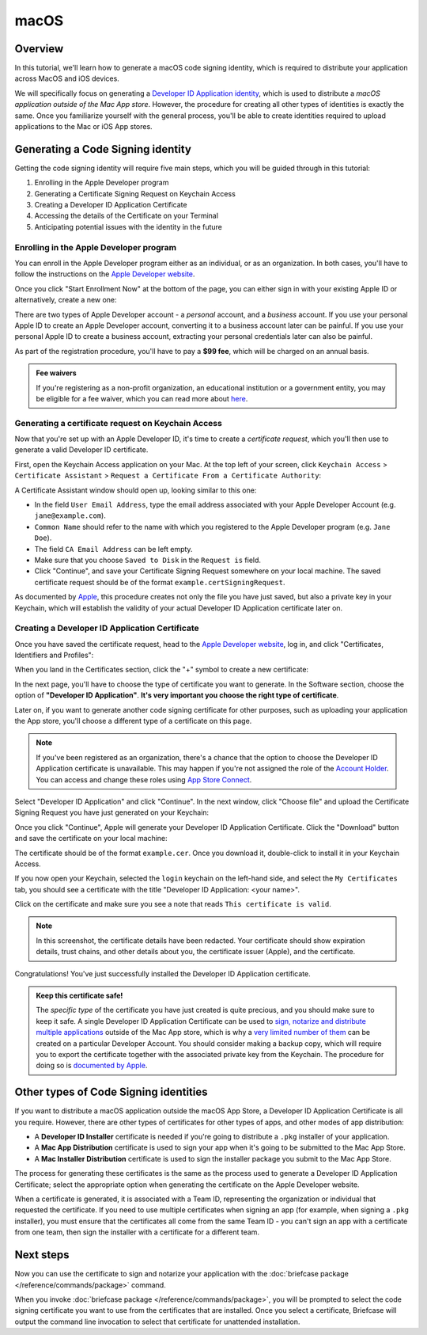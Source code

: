 =====
macOS
=====

Overview
========

In this tutorial, we'll learn how to generate a macOS code signing identity,
which is required to distribute your application across MacOS and iOS devices.

We will specifically focus on generating a `Developer ID Application identity
<https://developer.apple.com/developer-id/>`__, which is used to distribute a
*macOS application outside of the Mac App store*. However, the procedure for
creating all other types of identities is exactly the same. Once you familiarize
yourself with the general process, you'll be able to create identities required
to upload applications to the Mac or iOS App stores.

Generating a Code Signing identity
==================================

Getting the code signing identity will require five main steps, which you will
be guided through in this tutorial:

1. Enrolling in the Apple Developer program

2. Generating a Certificate Signing Request on Keychain Access

3. Creating a Developer ID Application Certificate

4. Accessing the details of the Certificate on your Terminal

5. Anticipating potential issues with the identity in the future

.. _apple-dev-enroll:

Enrolling in the Apple Developer program
----------------------------------------

You can enroll in the Apple Developer program either as an individual, or as an
organization. In both cases, you'll have to follow the instructions on the `Apple
Developer website <https://developer.apple.com/programs/enroll/>`__.

Once you click "Start Enrollment Now" at the bottom of the page, you can either sign in
with your existing Apple ID or alternatively, create a new one:

.. image:: images/AppleID.png
   :width: 300

There are two types of Apple Developer account - a *personal* account, and a *business*
account. If you use your personal Apple ID to create an Apple Developer account,
converting it to a business account later can be painful. If you use your personal Apple
ID to create a business account, extracting your personal credentials later can also be
painful.

As part of the registration procedure, you'll have to pay a **$99 fee**, which will be
charged on an annual basis.

.. admonition:: Fee waivers

  If you're registering as a non-profit organization, an educational institution or a
  government entity, you may be eligible for a fee waiver, which you can read more about
  `here <https://developer.apple.com/help/account/membership/fee-waivers/>`__.

Generating a certificate request on Keychain Access
---------------------------------------------------

Now that you're set up with an Apple Developer ID, it's time to create a
*certificate request*, which you'll then use to generate a valid Developer ID
certificate.

First, open the Keychain Access application on your Mac. At the top left of your
screen, click ``Keychain Access`` > ``Certificate Assistant`` > ``Request a
Certificate From a Certificate Authority``:

.. image:: images/Keychain_request1.png
   :width: 500

A Certificate Assistant window should open up, looking similar to this one:

.. image:: images/Keychain_request2.png
   :width: 500

* In the field ``User Email Address``, type the email address associated with
  your Apple Developer Account (e.g. ``jane@example.com``).

* ``Common Name`` should refer to the name with which you registered to the
  Apple Developer program (e.g. ``Jane Doe``).

* The field ``CA Email Address`` can be left empty.

* Make sure that you choose ``Saved to Disk`` in the ``Request is`` field.

* Click "Continue", and save your Certificate Signing Request somewhere on your
  local machine. The saved certificate request should be of the format
  ``example.certSigningRequest``.

As documented by `Apple
<https://help.apple.com/xcode/mac/current/#/dev97211aeac>`__, this procedure
creates not only the file you have just saved, but also a private key in your
Keychain, which will establish the validity of your actual Developer ID
Application certificate later on.

Creating a Developer ID Application Certificate
-----------------------------------------------

Once you have saved the certificate request, head to the `Apple Developer
website <https://developer.apple.com/>`__, log in, and click "Certificates,
Identifiers and Profiles":

.. image:: images/Certificates_Identifiers_Profiles.png
   :width: 500

When you land in the Certificates section, click the "+" symbol to create a new
certificate:

.. image:: images/Create_certificate.png
   :width: 500

In the next page, you'll have to choose the type of certificate you want to
generate. In the Software section, choose the option of **"Developer ID
Application"**. **It's very important you choose the right type of
certificate**.

Later on, if you want to generate another code signing certificate for other purposes,
such as uploading your application the App store, you'll choose a different type of a
certificate on this page.

.. image:: images/Choose_developerID_application.png
   :width: 500

.. note::

   If you've been registered as an organization, there's a chance that
   the option to choose the Developer ID Application certificate is unavailable.
   This may happen if you're not assigned the role of the `Account Holder
   <https://developer.apple.com/documentation/security/notarizing-macos-software-before-distribution>`__.
   You can access and change these roles using `App Store Connect
   <https://appstoreconnect.apple.com/login>`__.

Select "Developer ID Application" and click "Continue". In the next window,
click "Choose file" and upload the Certificate Signing Request you have just
generated on your Keychain:

.. image:: images/Upload_certificate_request.png
   :width: 500

Once you click "Continue", Apple will generate your Developer ID Application
Certificate. Click the "Download" button and save the certificate on your local
machine:

.. image:: images/Download_certificate.png
   :width: 500

The certificate should be of the format ``example.cer``. Once you download it,
double-click to install it in your Keychain Access.

If you now open your Keychain, selected the ``login`` keychain on
the left-hand side, and select the ``My Certificates`` tab, you should see a
certificate with the title "Developer ID Application: <your name>".

Click on the certificate and make sure you see a note that reads ``This
certificate is valid``.

.. image:: images/Valid_certificate.png
   :width: 500

.. note::

   In this screenshot, the certificate details have been redacted. Your
   certificate should show expiration details, trust chains, and other
   details about you, the certificate issuer (Apple), and the certificate.

Congratulations! You've just successfully installed the Developer ID Application
certificate.

.. admonition:: Keep this certificate safe!

   The *specific type* of the certificate you have just created is quite
   precious, and you should make sure to keep it safe. A single Developer ID
   Application Certificate can be used to `sign, notarize and distribute
   multiple applications <https://developer.apple.com/forums/thread/657993>`__
   outside of the Mac App store, which is why a `very limited number of them
   <https://help.apple.com/xcode/mac/current/#/dev3a05256b8>`__ can be created
   on a particular Developer Account. You should consider making a backup copy,
   which will require you to export the certificate together with the associated
   private key from the Keychain. The procedure for doing so is `documented by
   Apple
   <https://support.apple.com/guide/keychain-access/import-and-export-keychain-items-kyca35961/mac>`__.

Other types of Code Signing identities
======================================

If you want to distribute a macOS application outside the macOS App Store, a Developer
ID Application Certificate is all you require. However, there are other types of
certificates for other types of apps, and other modes of app distribution:

* A **Developer ID Installer** certificate is needed if you're going to distribute a
  ``.pkg`` installer of your application.

* A **Mac App Distribution** certificate is used to sign your app when it's going to be
  submitted to the Mac App Store.

* A **Mac Installer Distribution** certificate is used to sign the installer package you
  submit to the Mac App Store.

The process for generating these certificates is the same as the process used to
generate a Developer ID Application Certificate; select the appropriate option
when generating the certificate on the Apple Developer website.

When a certificate is generated, it is associated with a Team ID, representing the
organization or individual that requested the certificate. If you need to use multiple
certificates when signing an app (for example, when signing a ``.pkg`` installer), you
must ensure that the certificates all come from the same Team ID - you can't sign an app
with a certificate from one team, then sign the installer with a certificate for a
different team.

Next steps
==========

Now you can use the certificate to sign and notarize your application with the
:doc:`briefcase package </reference/commands/package>` command.

When you invoke :doc:`briefcase package </reference/commands/package>`, you will be
prompted to select the code signing certificate you want to use from the certificates
that are installed. Once you select a certificate, Briefcase will output the command
line invocation to select that certificate for unattended installation.
